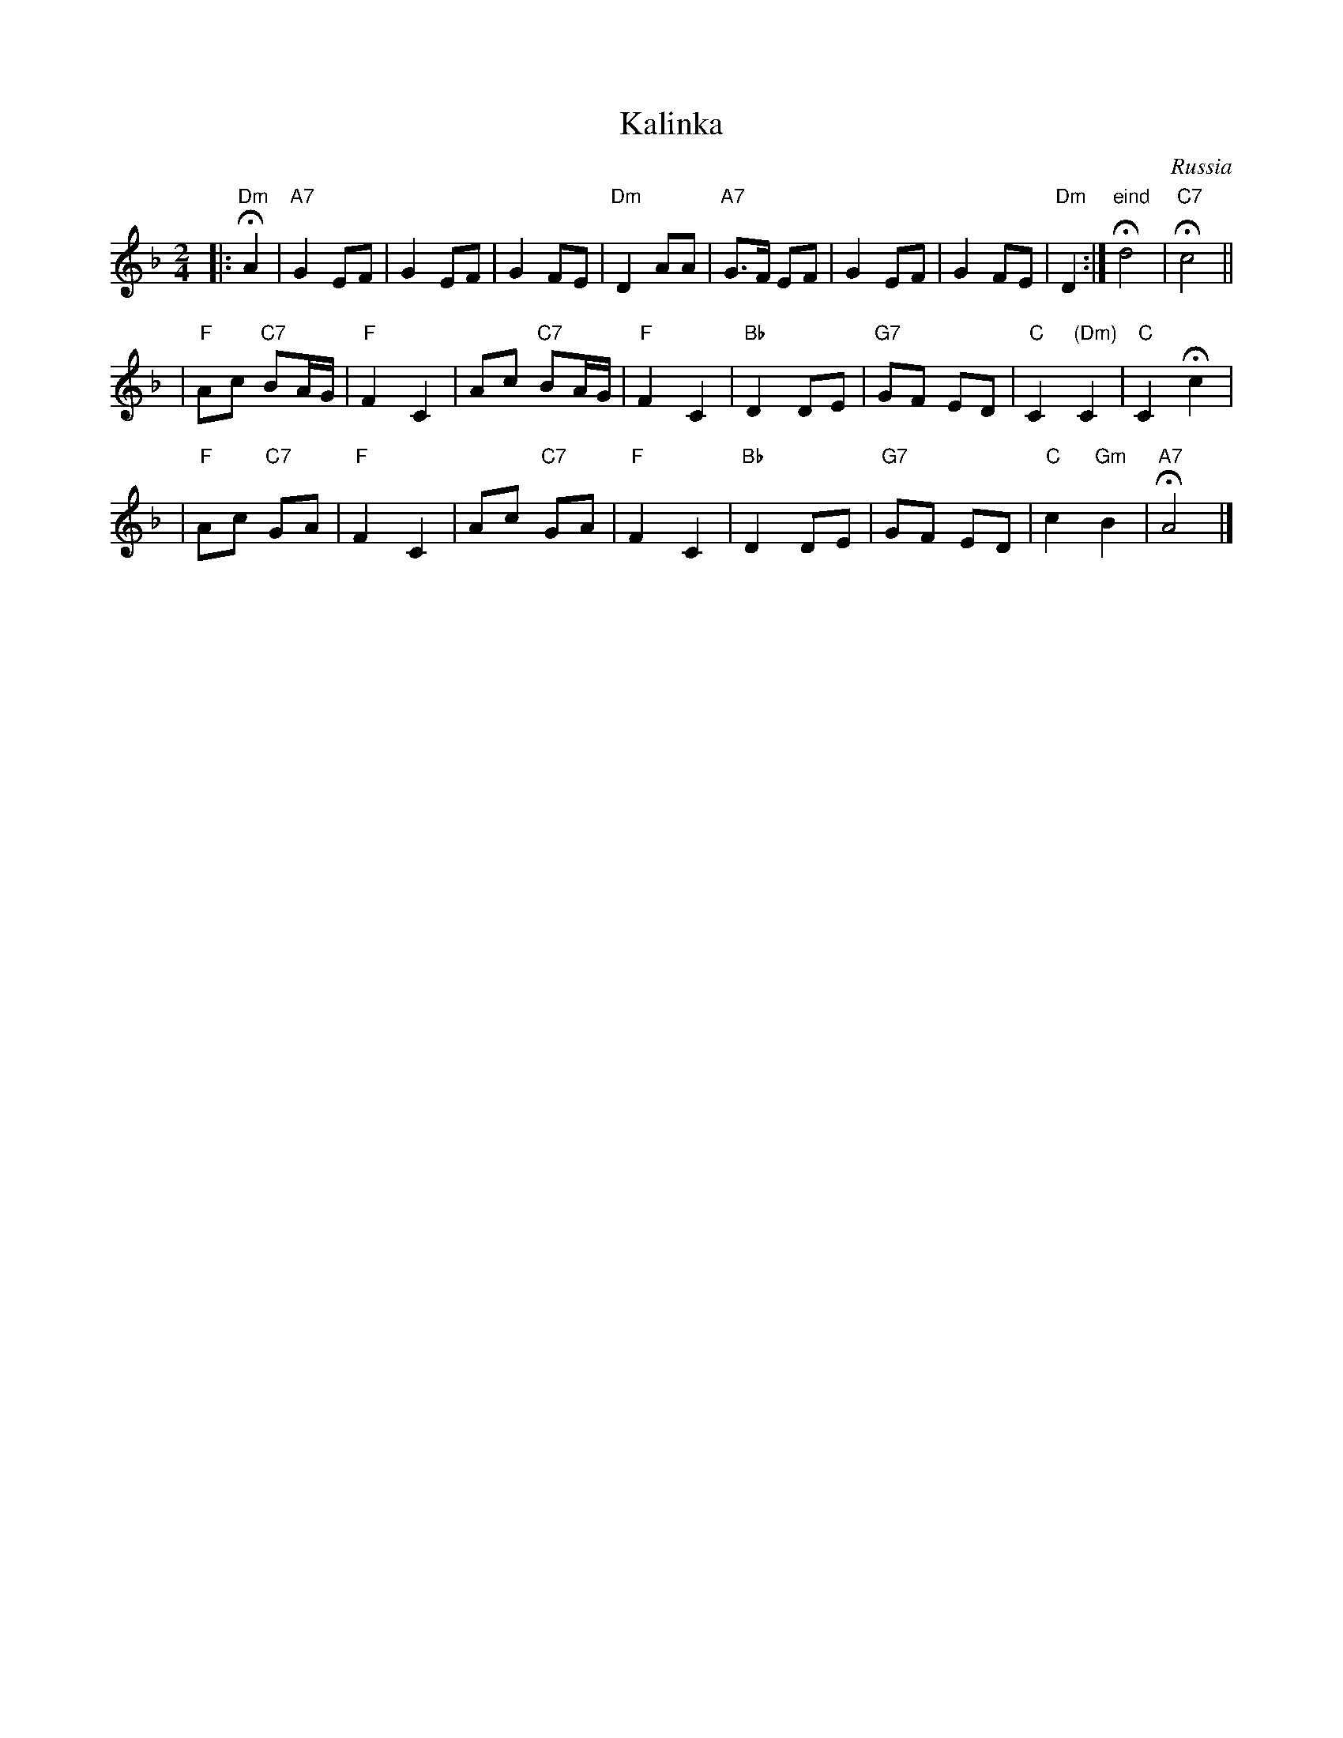 X: 1
T: Kalinka
O: Russia
M: 2/4
L: 1/8
K: Dm
|: "Dm"HA2 \
| "A7"G2 EF | G2 EF | G2 FE | "Dm"D2 AA \
| "A7"G>F EF | G2 EF | G2 FE | "Dm"D2 :| "eind"Hd4 | "C7"Hc4 ||
| "F"Ac "C7"BA/G/ | "F"F2 C2 | Ac "C7"BA/G/ | "F"F2 C2 \
| "Bb"D2 DE | "G7"GF ED | "C"C2 "(Dm)"C2 | "C"C2 Hc2 |
| "F"Ac "C7"GA | "F"F2 C2 | Ac "C7"GA | "F"F2 C2 \
| "Bb"D2 DE | "G7"GF ED | "C"c2 "Gm"B2 | "A7"HA4 |]